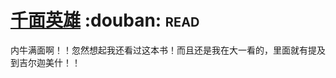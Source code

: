 * [[https://book.douban.com/subject/1393312/][千面英雄]]    :douban::read:
内牛满面啊！！忽然想起我还看过这本书！而且还是我在大一看的，里面就有提及到吉尔迦美什！！
